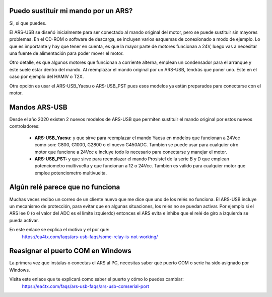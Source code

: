 Puedo sustituir mi mando por un ARS?
=========

Si, si que puedes.

El ARS-USB se diseñó inicialmente para ser conectado al mando original del motor, pero se puede sustituir sin mayores problemas. En el CD-ROM o software de descarga, se incluyen varios esquemas de conexionado a modo de ejemplo. Lo que es importante y hay que tener en cuenta, es que la mayor parte de motores funcionan a 24V, luego vas a necesitar una fuente de alimentación para poder mover el motor. 

Otro detalle, es que algunos motores que funcionan a corriente alterna, emplean un condensador para el arranque y éste suele estar dentro del mando. Al reemplazar el mando original por un ARS-USB, tendrás que poner uno. Este en el caso por ejemplo del HAMIV o T2X.

Otra opción es usar el ARS-USB_Yaesu o ARS-USB_PST pues esos modelos ya están preparados para conectarse con el motor.

Mandos ARS-USB
===============

Desde el año 2020 existen 2 nuevos modelos de ARS-USB que permiten sustituir el mando original por estos nuevos controladores:

 - **ARS-USB_Yaesu:** y que sirve para reemplazar el mando Yaesu en modelos que funcionan a 24Vcc como son: G800, G1000, G2800 o el nuevo G450ADC. Tambien se puede usar para cualquier otro motor que funcione a 24Vcc e incluye todo lo necesario para conectarse y manejar el motor.
 - **ARS-USB_PST:** y que sirve para reemplazar el mando Prosistel de la serie B y D que emplean potenciometro multivuelta y que funcionan a 12 o 24Vcc. Tambien es válido para cualquier motor que emplee potenciometro multivuelta.

Algún relé parece que no funciona
=================================

Muchas veces recibo un correo de un cliente nuevo que me dice que uno de los relés no funciona.
El ARS-USB incluye un mecanismo de protección, para evitar que en algunas situaciones, los relés no se puedan activar. 
Por ejemplo si el ARS lee 0 (o el valor del ADC es el limite izquierdo) entonces el ARS evita e inhibe que el relé de giro a izquierda se pueda activar.

En este enlace se explica el motivo y el por qué:
    https://ea4tx.com/faqs/ars-usb-faqs/some-relay-is-not-working/


Reasignar el puerto COM en Windows
=================================

La primera vez que instalas o conectas el ARS al PC, necesitas saber qué puerto COM o serie ha sido asignado por Windows.

Visita este enlace que te explicará como saber el puerto y cómo lo puedes cambiar:
    https://ea4tx.com/faqs/ars-usb-faqs/ars-usb-comserial-port